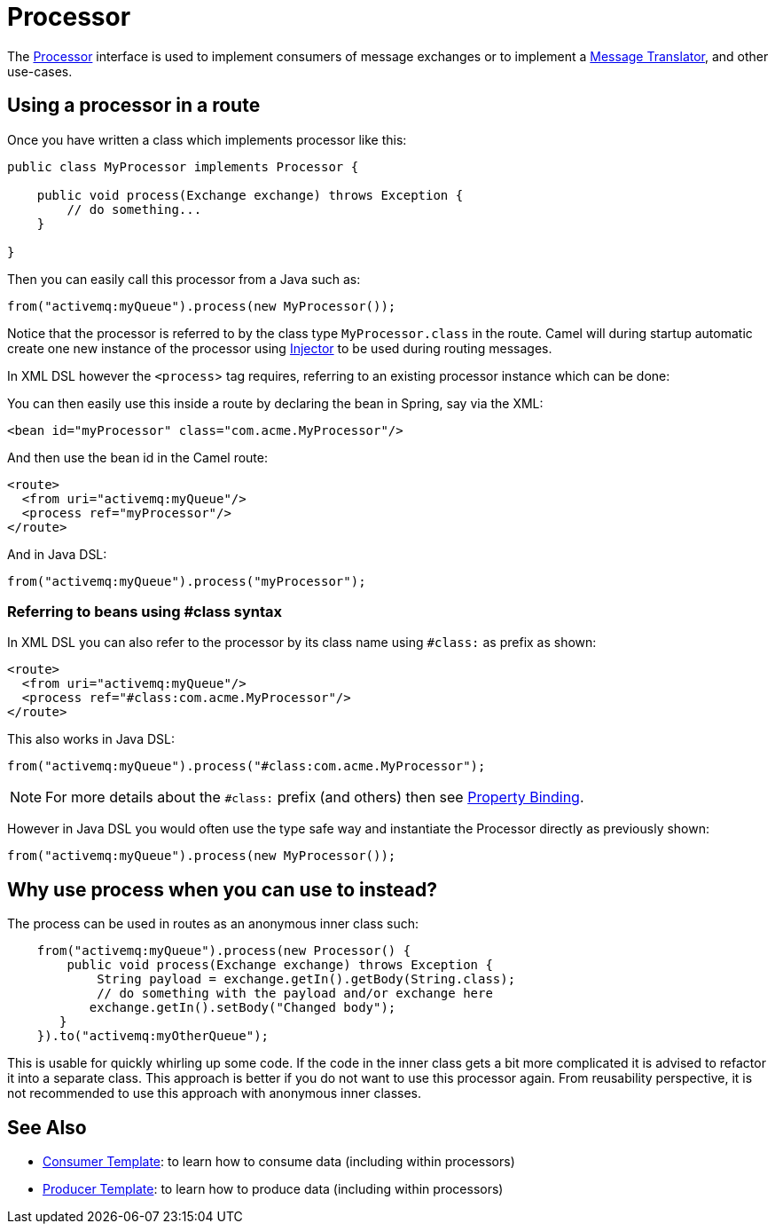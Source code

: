 = Processor

The
https://www.javadoc.io/doc/org.apache.camel/camel-api/current/org/apache/camel/Processor.html[Processor]
interface is used to implement consumers of message exchanges or to
implement a xref:components:eips:message-translator.adoc[Message Translator],
and other use-cases.

== Using a processor in a route

Once you have written a class which implements processor like this:

[source,java]
----
public class MyProcessor implements Processor {

    public void process(Exchange exchange) throws Exception {
        // do something...
    }

}
----

Then you can easily call this processor from a Java such as:

[source,java]
----
from("activemq:myQueue").process(new MyProcessor());
----

Notice that the processor is referred to by the class type `MyProcessor.class` in the route.
Camel will during startup automatic create one new instance of the processor using xref:injector.adoc[Injector]
to be used during routing messages.

In XML DSL however the `<process`> tag requires, referring to an existing processor instance
which can be done:

You can then easily use this inside a route by declaring the bean in
Spring, say via the XML:

[source,xml]
----
<bean id="myProcessor" class="com.acme.MyProcessor"/>
----

And then use the bean id in the Camel route:

[source,xml]
----
<route>
  <from uri="activemq:myQueue"/>
  <process ref="myProcessor"/>
</route>
----

And in Java DSL:

[source,java]
----
from("activemq:myQueue").process("myProcessor");
----

=== Referring to beans using #class syntax

In XML DSL you can also refer to the processor by its class name using `#class:` as prefix as shown:

[source,xml]
----
<route>
  <from uri="activemq:myQueue"/>
  <process ref="#class:com.acme.MyProcessor"/>
</route>
----

This also works in Java DSL:

[source,java]
----
from("activemq:myQueue").process("#class:com.acme.MyProcessor");
----

NOTE: For more details about the `#class:` prefix (and others) then see xref:property-binding.adoc[Property Binding].

However in Java DSL you would often use the type safe way and instantiate the Processor directly as previously shown:

[source,java]
----
from("activemq:myQueue").process(new MyProcessor());
----


== Why use process when you can use to instead?

The process can be used in routes as an anonymous inner class such:

[source,java]
----
    from("activemq:myQueue").process(new Processor() {
        public void process(Exchange exchange) throws Exception {
            String payload = exchange.getIn().getBody(String.class);
            // do something with the payload and/or exchange here
           exchange.getIn().setBody("Changed body");
       }
    }).to("activemq:myOtherQueue");
----

This is usable for quickly whirling up some code. If the code in the
inner class gets a bit more complicated it is advised to
refactor it into a separate class. This approach is better if you do not want to use this processor again.
From reusability perspective, it is not recommended to use this approach with anonymous inner classes.

== See Also

** xref:manual::consumertemplate.adoc[Consumer Template]: to learn how to consume data (including within processors)
** xref:manual::producertemplate.adoc[Producer Template]: to learn how to produce data (including within processors)
